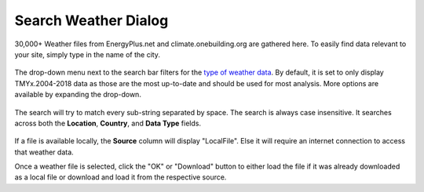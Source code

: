 
Search Weather Dialog
================================================

.. figure:: images/weathersearch0.jpg
   :width: 900px
   :align: center

30,000+ Weather files from EnergyPlus.net and climate.onebuilding.org are gathered here. To easily find data relevant to your site, simply type in the name of the city. 

.. figure:: images/weathersearch1.jpg
   :width: 900px
   :align: center

The drop-down menu next to the search bar filters for the `type of weather data`_. By default, it is set to only display TMYx.2004-2018 data as those are the most up-to-date and should be used for most analysis. 
More options are available by expanding the drop-down. 

.. figure:: images/weathersearch2.jpg
   :width: 900px
   :align: center

The search will try to match every sub-string separated by space. The search is always case insensitive. It searches across both the **Location**, **Country**, and **Data Type** fields. 

.. figure:: images/weathersearch3.jpg
   :width: 900px
   :align: center

.. figure:: images/weathersearch4.jpg
   :width: 900px
   :align: center

If a file is available locally, the **Source** column will display "LocalFile". Else it will require an internet connection to access that weather data. 

Once a weather file is selected, click the "OK" or "Download" button to either load the file if it was already downloaded as a local file or download and load it from the respective source. 


.. _type of weather data: location.html
